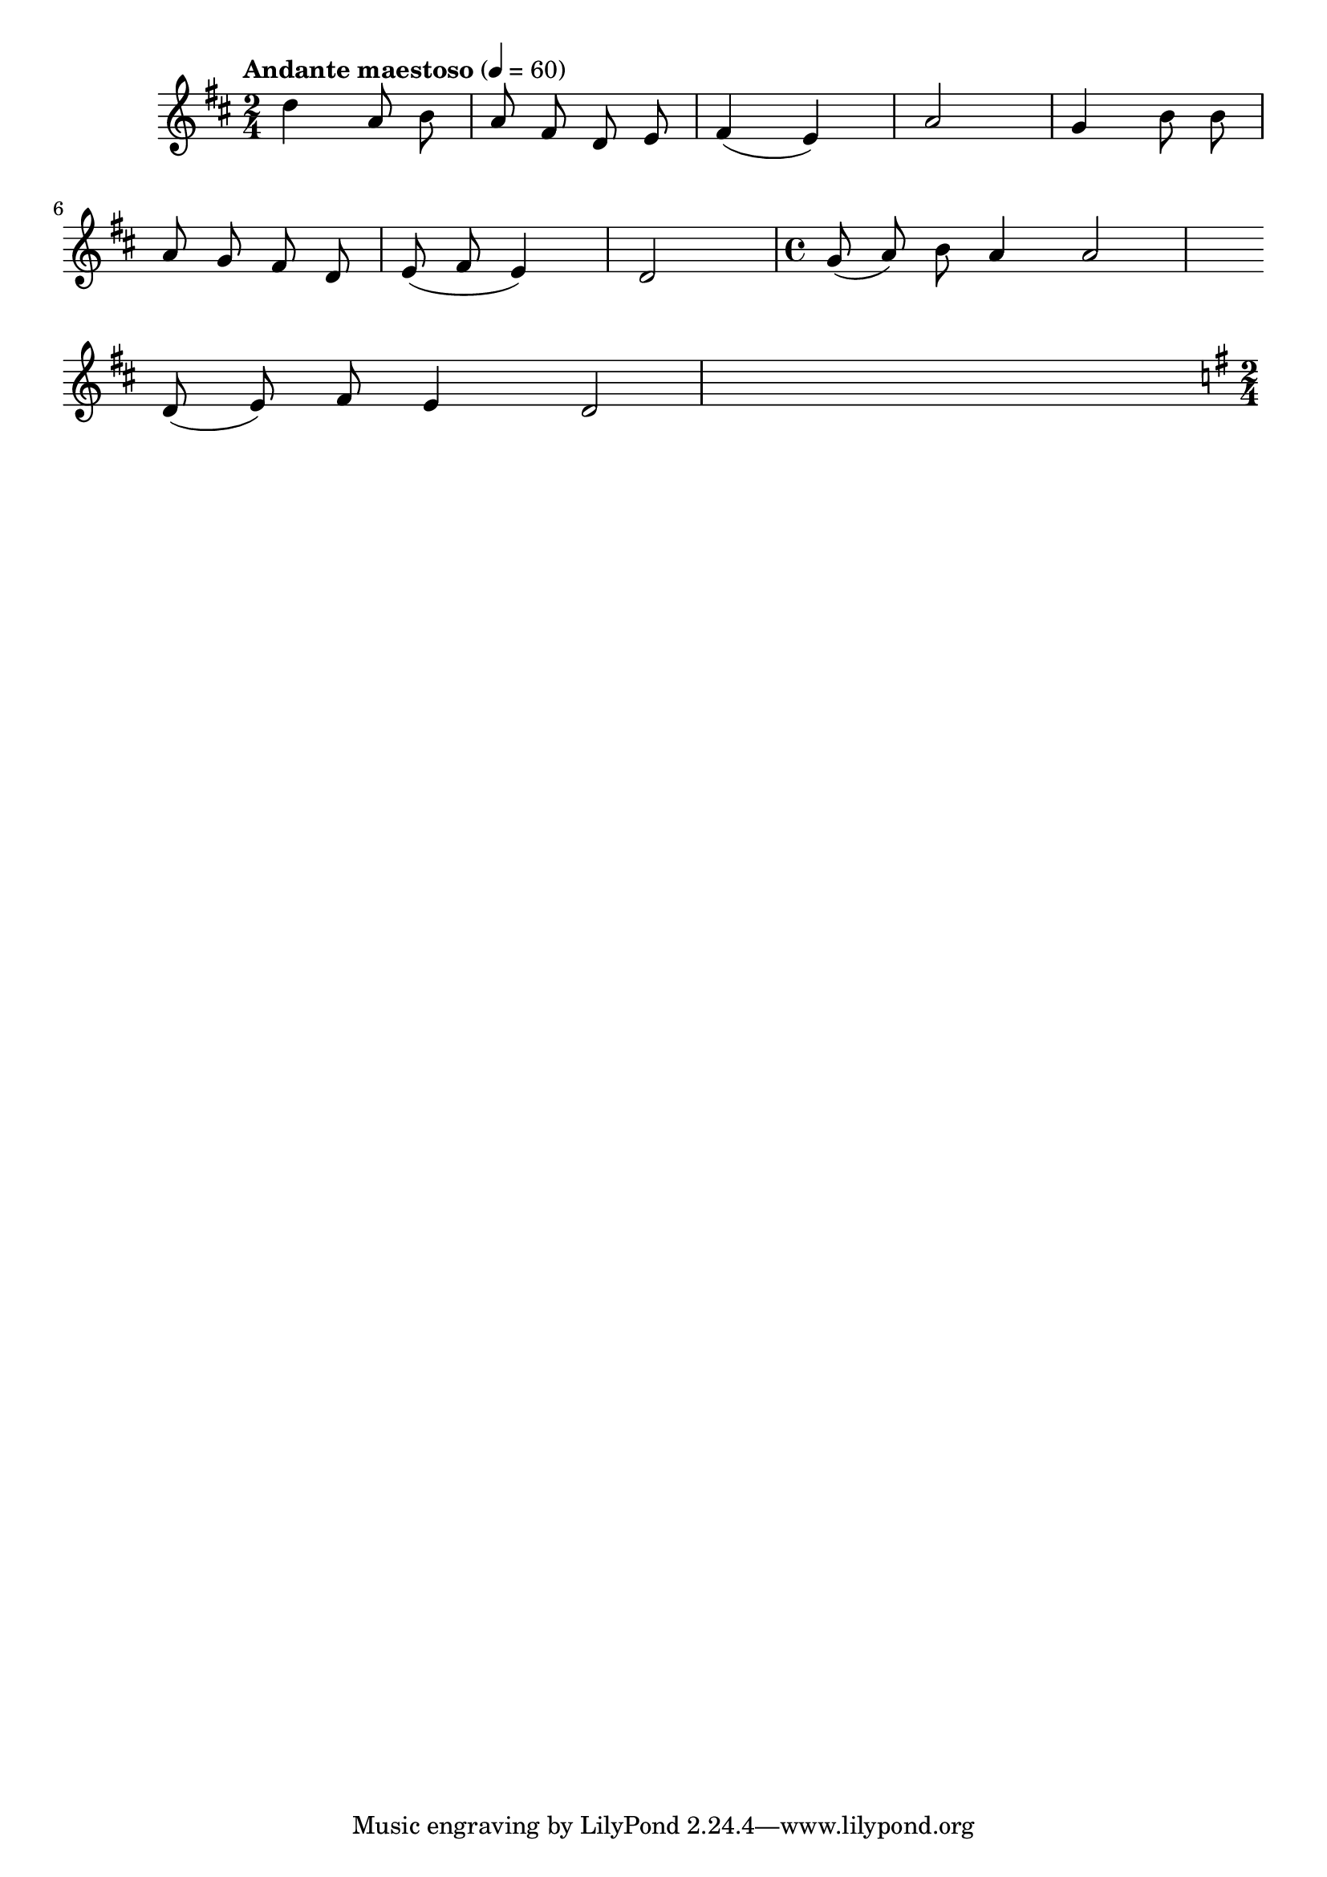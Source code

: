 


melody = \absolute  {
  \clef treble
  \key d \major
  \time 2/4 \tempo "Andante maestoso" 4 = 60
 
 \autoBeamOff
 
 d''4 a'8 b'8 | a'8 fis'8 d' e' | fis'4 ( e'4 ) | a'2 | g'4 b'8 b'| \break
 
 a'8 g' fis' d' | e' ( fis' e'4 ) | d'2 | \time 4/4 { g'8 (   a'8 ) b'8 } a'4 a'2 \break

{ d'8 ( e'8 ) } fis'8 e'4 d'2 |  \key g \major \time 2/4

}

text = \lyricmode {

 
 
}

textL = \lyricmode {
 
 
}

\score{
 \header {
  title = \markup { \fontsize #0 "Песен на зората / Pesen na sorata" }
  %subtitle = \markup \center-column { " " \vspace #1 } 
  
  tagline = " " %supress footer Music engraving by LilyPond 2.18.0—www.lilypond.org
 % arranger = \markup { \fontsize #+1 "Контекстуализация: Йордан Камджалов / Contextualization: Yordan Kamdzhalov" }
  %composer = \markup \center-column { "Бейнса Дуно / Beinsa Duno" \vspace #1 } 

}
  <<
    \new Voice = "one" {
      
      \melody
    }
    \new Lyrics \lyricsto "one" \text
    \new Lyrics \lyricsto "one" \textL
  >>
 
}